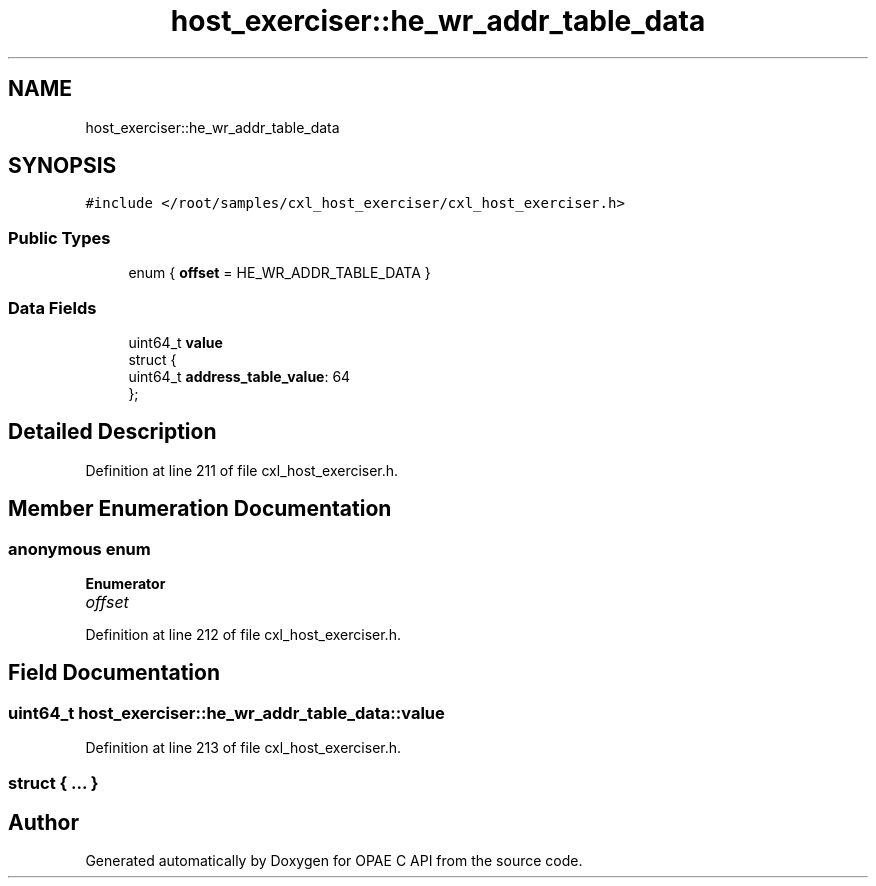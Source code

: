 .TH "host_exerciser::he_wr_addr_table_data" 3 "Fri Feb 23 2024" "Version -.." "OPAE C API" \" -*- nroff -*-
.ad l
.nh
.SH NAME
host_exerciser::he_wr_addr_table_data
.SH SYNOPSIS
.br
.PP
.PP
\fC#include </root/samples/cxl_host_exerciser/cxl_host_exerciser\&.h>\fP
.SS "Public Types"

.in +1c
.ti -1c
.RI "enum { \fBoffset\fP = HE_WR_ADDR_TABLE_DATA }"
.br
.in -1c
.SS "Data Fields"

.in +1c
.ti -1c
.RI "uint64_t \fBvalue\fP"
.br
.ti -1c
.RI "struct {"
.br
.ti -1c
.RI "uint64_t \fBaddress_table_value\fP: 64"
.br
.ti -1c
.RI "}; "
.br
.in -1c
.SH "Detailed Description"
.PP 
Definition at line 211 of file cxl_host_exerciser\&.h\&.
.SH "Member Enumeration Documentation"
.PP 
.SS "anonymous enum"

.PP
\fBEnumerator\fP
.in +1c
.TP
\fB\fIoffset \fP\fP
.PP
Definition at line 212 of file cxl_host_exerciser\&.h\&.
.SH "Field Documentation"
.PP 
.SS "uint64_t host_exerciser::he_wr_addr_table_data::value"

.PP
Definition at line 213 of file cxl_host_exerciser\&.h\&.
.SS "struct { \&.\&.\&. } "


.SH "Author"
.PP 
Generated automatically by Doxygen for OPAE C API from the source code\&.
